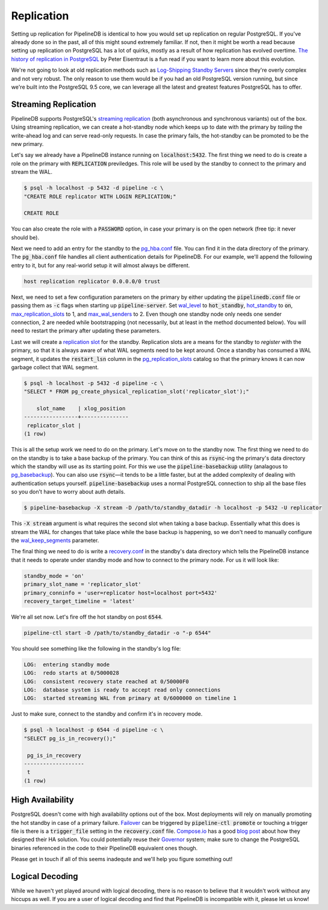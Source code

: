 .. _replication:

Replication
=======================

Setting up replication for PipelineDB is identical to how you would set up replication on regular PostgreSQL. If you've already done so in the past, all of this might sound extremely familiar. If not, then it might be worth a read because setting up replication on PostgreSQL has a lot of quirks, mostly as a result of how replication has evolved overtime. `The history of replication in PostgreSQL <http://peter.eisentraut.org/blog/2015/03/03/the-history-of-replication-in-postgresql/>`_ by Peter Eisentraut is a fun read if you want to learn more about this evolution.

We're not going to look at old replication methods such as `Log-Shipping Standby Servers <http://www.postgresql.org/docs/9.3/static/warm-standby.html#WARM-STANDBY>`_ since they're overly complex and not very robust. The only reason to use them would be if you had an old PostgreSQL version running, but since we're built into the PostgreSQL 9.5 core, we can leverage all the latest and greatest features PostgreSQL has to offer.

Streaming Replication
---------------------

PipelineDB supports PostgreSQL's `streaming replication <http://www.postgresql.org/docs/9.3/static/warm-standby.html#STREAMING-REPLICATION>`_ (both asynchronous and synchronous variants) out of the box. Using streaming replication, we can create a hot-standby
node which keeps up to date with the primary by *tailing* the write-ahead log and can serve read-only requests. In case the primary fails, the hot-standby can be promoted to be the new primary.

Let's say we already have a PipelineDB instance running on :code:`localhost:5432`. The first thing we need to do is create a role on the primary with :code:`REPLICATION` previledges. This role will be used by the standby to connect to the primary and stream the WAL.

.. code-block:: bash

  $ psql -h localhost -p 5432 -d pipeline -c \
  "CREATE ROLE replicator WITH LOGIN REPLICATION;"

  CREATE ROLE

You can also create the role with a :code:`PASSWORD` option, in case your primary is on the open network (free tip: it never should be).

Next we need to add an entry for the standby to the `pg_hba.conf <http://www.postgresql.org/docs/current/static/auth-pg-hba-conf.html>`_ file. You can find it in the data directory of the primary. The :code:`pg_hba.conf` file handles all client authentication details for PipelineDB. For our example, we'll append the following entry to it, but for any real-world setup it will almost always be different.

.. code-block:: bash

  host replication replicator 0.0.0.0/0 trust

Next, we need to set a few configuration parameters on the primary by either updating the :code:`pipelinedb.conf` file or passing them as :code:`-c` flags when starting up :code:`pipeline-server`. Set `wal_level <http://www.postgresql.org/docs/9.4/static/runtime-config-wal.html#GUC-WAL-LEVEL>`_ to :code:`hot_standby`, `hot_standby <http://www.postgresql.org/docs/9.0/static/runtime-config-wal.html#GUC-HOT-STANDBY>`_ to :code:`on`, `max_replication_slots <http://www.postgresql.org/docs/9.4/static/runtime-config-replication.html#GUC-MAX-REPLICATION-SLOTS>`_ to 1, and `max_wal_senders <http://www.postgresql.org/docs/9.4/static/runtime-config-replication.html#GUC-MAX-WAL-SENDERS>`_ to 2. Even though one standby node only needs one sender connection, 2 are needed while bootstrapping (not necessarily, but at least in the method documented below). You will need to restart the primary after updating these parameters.

Last we will create a `replication slot <http://www.postgresql.org/docs/9.4/static/warm-standby.html#STREAMING-REPLICATION-SLOTS>`_ for the standby. Replication slots are a means for the standby to *register* with the primary, so that it is always aware of what WAL segments need to be kept around. Once a standby has consumed a WAL segment, it updates the :code:`restart_lsn` column in the `pg_replication_slots <http://www.postgresql.org/docs/9.4/static/catalog-pg-replication-slots.html>`_ catalog so that the primary knows it can now garbage collect that WAL segment.

.. code-block:: bash

  $ psql -h localhost -p 5432 -d pipeline -c \
  "SELECT * FROM pg_create_physical_replication_slot('replicator_slot');"

      slot_name    | xlog_position
  -----------------+---------------
   replicator_slot |
  (1 row)


This is all the setup work we need to do on the primary. Let's move on to the standby now. The first thing we need to do on the standby is to take a base backup of the primary. You can think of this as :code:`rsync`\-ing the primary's data directory which the standby will use as its starting point. For this we use the :code:`pipeline-basebackup` utility (analagous to `pg_basebackup <http://www.postgresql.org/docs/9.4/static/app-pgbasebackup.html>`_). You can also use :code:`rsync`\—it tends to be a little faster, but at the added complexity of dealing with authentication setups yourself. :code:`pipeline-basebackup` uses a normal PostgreSQL connection to ship all the base files so you don't have to worry about auth details.

.. code-block:: bash

  $ pipeline-basebackup -X stream -D /path/to/standby_datadir -h localhost -p 5432 -U replicator

This :code:`-X stream` argument is what requires the second slot when taking a base backup. Essentially what this does is stream the WAL for changes that take place while the base backup is happening, so we don't need to manually configure the `wal_keep_segments <http://www.postgresql.org/docs/9.4/static/runtime-config-replication.html#GUC-WAL-KEEP-SEGMENTS>`_ parameter.

The final thing we need to do is write a `recovery.conf <http://www.postgresql.org/docs/9.4/static/standby-settings.html>`_ in the standby's data directory which tells the PipelineDB instance that it needs to operate under standby mode and how to connect to the primary node. For us it will look like:

.. code-block:: bash

  standby_mode = 'on'
  primary_slot_name = 'replicator_slot'
  primary_conninfo = 'user=replicator host=localhost port=5432'
  recovery_target_timeline = 'latest'

We're all set now. Let's fire off the hot standby on post :code:`6544`.

.. code-block:: bash

  pipeline-ctl start -D /path/to/standby_datadir -o "-p 6544"

You should see something like the following in the standby's log file:

.. code-block:: bash

  LOG:  entering standby mode
  LOG:  redo starts at 0/5000028
  LOG:  consistent recovery state reached at 0/50000F0
  LOG:  database system is ready to accept read only connections
  LOG:  started streaming WAL from primary at 0/6000000 on timeline 1

Just to make sure, connect to the standby and confirm it's in recovery mode.

.. code-block:: bash

  $ psql -h localhost -p 6544 -d pipeline -c \
  "SELECT pg_is_in_recovery();"

   pg_is_in_recovery
  -------------------
   t
  (1 row)

High Availability
-----------------

PostgreSQL doesn't come with high availability options out of the box. Most deployments will rely on manually promoting the hot standby in case of a primary failure. `Failover <http://www.postgresql.org/docs/9.4/static/warm-standby-failover.html>`_ can be triggered by :code:`pipeline-ctl promote` or touching a trigger file is there is a :code:`trigger_file` setting in the :code:`recovery.conf` file. `Compose.io <https://www.compose.io>`_ has a good `blog post <https://www.compose.io/articles/high-availability-for-postgresql-batteries-not-included/>`_ about how they designed their HA solution. You could potentially reuse their `Governor <https://github.com/compose/governor>`_ system; make sure to change the PostgreSQL binaries referenced in the code to their PipelineDB equivalent ones though.

Please get in touch if all of this seems inadequte and we'll help you figure something out!

Logical Decoding
----------------

While we haven't yet played around with logical decoding, there is no reason to believe that it wouldn't work without any hiccups as well. If you are a user of logical decoding and find that PipelineDB is incompatible with it, please let us know!
